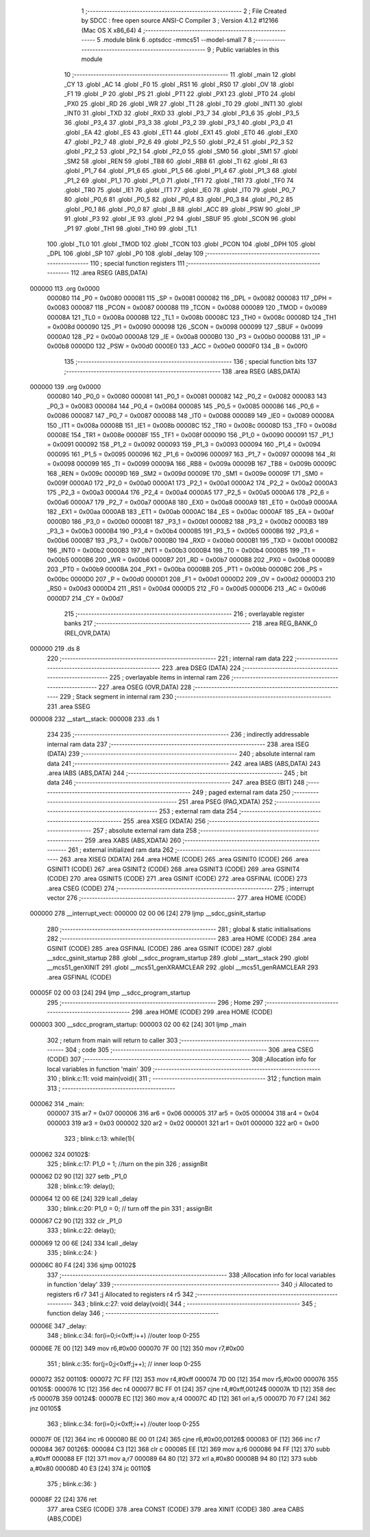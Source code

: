                                       1 ;--------------------------------------------------------
                                      2 ; File Created by SDCC : free open source ANSI-C Compiler
                                      3 ; Version 4.1.2 #12166 (Mac OS X x86_64)
                                      4 ;--------------------------------------------------------
                                      5 	.module blink
                                      6 	.optsdcc -mmcs51 --model-small
                                      7 	
                                      8 ;--------------------------------------------------------
                                      9 ; Public variables in this module
                                     10 ;--------------------------------------------------------
                                     11 	.globl _main
                                     12 	.globl _CY
                                     13 	.globl _AC
                                     14 	.globl _F0
                                     15 	.globl _RS1
                                     16 	.globl _RS0
                                     17 	.globl _OV
                                     18 	.globl _F1
                                     19 	.globl _P
                                     20 	.globl _PS
                                     21 	.globl _PT1
                                     22 	.globl _PX1
                                     23 	.globl _PT0
                                     24 	.globl _PX0
                                     25 	.globl _RD
                                     26 	.globl _WR
                                     27 	.globl _T1
                                     28 	.globl _T0
                                     29 	.globl _INT1
                                     30 	.globl _INT0
                                     31 	.globl _TXD
                                     32 	.globl _RXD
                                     33 	.globl _P3_7
                                     34 	.globl _P3_6
                                     35 	.globl _P3_5
                                     36 	.globl _P3_4
                                     37 	.globl _P3_3
                                     38 	.globl _P3_2
                                     39 	.globl _P3_1
                                     40 	.globl _P3_0
                                     41 	.globl _EA
                                     42 	.globl _ES
                                     43 	.globl _ET1
                                     44 	.globl _EX1
                                     45 	.globl _ET0
                                     46 	.globl _EX0
                                     47 	.globl _P2_7
                                     48 	.globl _P2_6
                                     49 	.globl _P2_5
                                     50 	.globl _P2_4
                                     51 	.globl _P2_3
                                     52 	.globl _P2_2
                                     53 	.globl _P2_1
                                     54 	.globl _P2_0
                                     55 	.globl _SM0
                                     56 	.globl _SM1
                                     57 	.globl _SM2
                                     58 	.globl _REN
                                     59 	.globl _TB8
                                     60 	.globl _RB8
                                     61 	.globl _TI
                                     62 	.globl _RI
                                     63 	.globl _P1_7
                                     64 	.globl _P1_6
                                     65 	.globl _P1_5
                                     66 	.globl _P1_4
                                     67 	.globl _P1_3
                                     68 	.globl _P1_2
                                     69 	.globl _P1_1
                                     70 	.globl _P1_0
                                     71 	.globl _TF1
                                     72 	.globl _TR1
                                     73 	.globl _TF0
                                     74 	.globl _TR0
                                     75 	.globl _IE1
                                     76 	.globl _IT1
                                     77 	.globl _IE0
                                     78 	.globl _IT0
                                     79 	.globl _P0_7
                                     80 	.globl _P0_6
                                     81 	.globl _P0_5
                                     82 	.globl _P0_4
                                     83 	.globl _P0_3
                                     84 	.globl _P0_2
                                     85 	.globl _P0_1
                                     86 	.globl _P0_0
                                     87 	.globl _B
                                     88 	.globl _ACC
                                     89 	.globl _PSW
                                     90 	.globl _IP
                                     91 	.globl _P3
                                     92 	.globl _IE
                                     93 	.globl _P2
                                     94 	.globl _SBUF
                                     95 	.globl _SCON
                                     96 	.globl _P1
                                     97 	.globl _TH1
                                     98 	.globl _TH0
                                     99 	.globl _TL1
                                    100 	.globl _TL0
                                    101 	.globl _TMOD
                                    102 	.globl _TCON
                                    103 	.globl _PCON
                                    104 	.globl _DPH
                                    105 	.globl _DPL
                                    106 	.globl _SP
                                    107 	.globl _P0
                                    108 	.globl _delay
                                    109 ;--------------------------------------------------------
                                    110 ; special function registers
                                    111 ;--------------------------------------------------------
                                    112 	.area RSEG    (ABS,DATA)
      000000                        113 	.org 0x0000
                           000080   114 _P0	=	0x0080
                           000081   115 _SP	=	0x0081
                           000082   116 _DPL	=	0x0082
                           000083   117 _DPH	=	0x0083
                           000087   118 _PCON	=	0x0087
                           000088   119 _TCON	=	0x0088
                           000089   120 _TMOD	=	0x0089
                           00008A   121 _TL0	=	0x008a
                           00008B   122 _TL1	=	0x008b
                           00008C   123 _TH0	=	0x008c
                           00008D   124 _TH1	=	0x008d
                           000090   125 _P1	=	0x0090
                           000098   126 _SCON	=	0x0098
                           000099   127 _SBUF	=	0x0099
                           0000A0   128 _P2	=	0x00a0
                           0000A8   129 _IE	=	0x00a8
                           0000B0   130 _P3	=	0x00b0
                           0000B8   131 _IP	=	0x00b8
                           0000D0   132 _PSW	=	0x00d0
                           0000E0   133 _ACC	=	0x00e0
                           0000F0   134 _B	=	0x00f0
                                    135 ;--------------------------------------------------------
                                    136 ; special function bits
                                    137 ;--------------------------------------------------------
                                    138 	.area RSEG    (ABS,DATA)
      000000                        139 	.org 0x0000
                           000080   140 _P0_0	=	0x0080
                           000081   141 _P0_1	=	0x0081
                           000082   142 _P0_2	=	0x0082
                           000083   143 _P0_3	=	0x0083
                           000084   144 _P0_4	=	0x0084
                           000085   145 _P0_5	=	0x0085
                           000086   146 _P0_6	=	0x0086
                           000087   147 _P0_7	=	0x0087
                           000088   148 _IT0	=	0x0088
                           000089   149 _IE0	=	0x0089
                           00008A   150 _IT1	=	0x008a
                           00008B   151 _IE1	=	0x008b
                           00008C   152 _TR0	=	0x008c
                           00008D   153 _TF0	=	0x008d
                           00008E   154 _TR1	=	0x008e
                           00008F   155 _TF1	=	0x008f
                           000090   156 _P1_0	=	0x0090
                           000091   157 _P1_1	=	0x0091
                           000092   158 _P1_2	=	0x0092
                           000093   159 _P1_3	=	0x0093
                           000094   160 _P1_4	=	0x0094
                           000095   161 _P1_5	=	0x0095
                           000096   162 _P1_6	=	0x0096
                           000097   163 _P1_7	=	0x0097
                           000098   164 _RI	=	0x0098
                           000099   165 _TI	=	0x0099
                           00009A   166 _RB8	=	0x009a
                           00009B   167 _TB8	=	0x009b
                           00009C   168 _REN	=	0x009c
                           00009D   169 _SM2	=	0x009d
                           00009E   170 _SM1	=	0x009e
                           00009F   171 _SM0	=	0x009f
                           0000A0   172 _P2_0	=	0x00a0
                           0000A1   173 _P2_1	=	0x00a1
                           0000A2   174 _P2_2	=	0x00a2
                           0000A3   175 _P2_3	=	0x00a3
                           0000A4   176 _P2_4	=	0x00a4
                           0000A5   177 _P2_5	=	0x00a5
                           0000A6   178 _P2_6	=	0x00a6
                           0000A7   179 _P2_7	=	0x00a7
                           0000A8   180 _EX0	=	0x00a8
                           0000A9   181 _ET0	=	0x00a9
                           0000AA   182 _EX1	=	0x00aa
                           0000AB   183 _ET1	=	0x00ab
                           0000AC   184 _ES	=	0x00ac
                           0000AF   185 _EA	=	0x00af
                           0000B0   186 _P3_0	=	0x00b0
                           0000B1   187 _P3_1	=	0x00b1
                           0000B2   188 _P3_2	=	0x00b2
                           0000B3   189 _P3_3	=	0x00b3
                           0000B4   190 _P3_4	=	0x00b4
                           0000B5   191 _P3_5	=	0x00b5
                           0000B6   192 _P3_6	=	0x00b6
                           0000B7   193 _P3_7	=	0x00b7
                           0000B0   194 _RXD	=	0x00b0
                           0000B1   195 _TXD	=	0x00b1
                           0000B2   196 _INT0	=	0x00b2
                           0000B3   197 _INT1	=	0x00b3
                           0000B4   198 _T0	=	0x00b4
                           0000B5   199 _T1	=	0x00b5
                           0000B6   200 _WR	=	0x00b6
                           0000B7   201 _RD	=	0x00b7
                           0000B8   202 _PX0	=	0x00b8
                           0000B9   203 _PT0	=	0x00b9
                           0000BA   204 _PX1	=	0x00ba
                           0000BB   205 _PT1	=	0x00bb
                           0000BC   206 _PS	=	0x00bc
                           0000D0   207 _P	=	0x00d0
                           0000D1   208 _F1	=	0x00d1
                           0000D2   209 _OV	=	0x00d2
                           0000D3   210 _RS0	=	0x00d3
                           0000D4   211 _RS1	=	0x00d4
                           0000D5   212 _F0	=	0x00d5
                           0000D6   213 _AC	=	0x00d6
                           0000D7   214 _CY	=	0x00d7
                                    215 ;--------------------------------------------------------
                                    216 ; overlayable register banks
                                    217 ;--------------------------------------------------------
                                    218 	.area REG_BANK_0	(REL,OVR,DATA)
      000000                        219 	.ds 8
                                    220 ;--------------------------------------------------------
                                    221 ; internal ram data
                                    222 ;--------------------------------------------------------
                                    223 	.area DSEG    (DATA)
                                    224 ;--------------------------------------------------------
                                    225 ; overlayable items in internal ram 
                                    226 ;--------------------------------------------------------
                                    227 	.area	OSEG    (OVR,DATA)
                                    228 ;--------------------------------------------------------
                                    229 ; Stack segment in internal ram 
                                    230 ;--------------------------------------------------------
                                    231 	.area	SSEG
      000008                        232 __start__stack:
      000008                        233 	.ds	1
                                    234 
                                    235 ;--------------------------------------------------------
                                    236 ; indirectly addressable internal ram data
                                    237 ;--------------------------------------------------------
                                    238 	.area ISEG    (DATA)
                                    239 ;--------------------------------------------------------
                                    240 ; absolute internal ram data
                                    241 ;--------------------------------------------------------
                                    242 	.area IABS    (ABS,DATA)
                                    243 	.area IABS    (ABS,DATA)
                                    244 ;--------------------------------------------------------
                                    245 ; bit data
                                    246 ;--------------------------------------------------------
                                    247 	.area BSEG    (BIT)
                                    248 ;--------------------------------------------------------
                                    249 ; paged external ram data
                                    250 ;--------------------------------------------------------
                                    251 	.area PSEG    (PAG,XDATA)
                                    252 ;--------------------------------------------------------
                                    253 ; external ram data
                                    254 ;--------------------------------------------------------
                                    255 	.area XSEG    (XDATA)
                                    256 ;--------------------------------------------------------
                                    257 ; absolute external ram data
                                    258 ;--------------------------------------------------------
                                    259 	.area XABS    (ABS,XDATA)
                                    260 ;--------------------------------------------------------
                                    261 ; external initialized ram data
                                    262 ;--------------------------------------------------------
                                    263 	.area XISEG   (XDATA)
                                    264 	.area HOME    (CODE)
                                    265 	.area GSINIT0 (CODE)
                                    266 	.area GSINIT1 (CODE)
                                    267 	.area GSINIT2 (CODE)
                                    268 	.area GSINIT3 (CODE)
                                    269 	.area GSINIT4 (CODE)
                                    270 	.area GSINIT5 (CODE)
                                    271 	.area GSINIT  (CODE)
                                    272 	.area GSFINAL (CODE)
                                    273 	.area CSEG    (CODE)
                                    274 ;--------------------------------------------------------
                                    275 ; interrupt vector 
                                    276 ;--------------------------------------------------------
                                    277 	.area HOME    (CODE)
      000000                        278 __interrupt_vect:
      000000 02 00 06         [24]  279 	ljmp	__sdcc_gsinit_startup
                                    280 ;--------------------------------------------------------
                                    281 ; global & static initialisations
                                    282 ;--------------------------------------------------------
                                    283 	.area HOME    (CODE)
                                    284 	.area GSINIT  (CODE)
                                    285 	.area GSFINAL (CODE)
                                    286 	.area GSINIT  (CODE)
                                    287 	.globl __sdcc_gsinit_startup
                                    288 	.globl __sdcc_program_startup
                                    289 	.globl __start__stack
                                    290 	.globl __mcs51_genXINIT
                                    291 	.globl __mcs51_genXRAMCLEAR
                                    292 	.globl __mcs51_genRAMCLEAR
                                    293 	.area GSFINAL (CODE)
      00005F 02 00 03         [24]  294 	ljmp	__sdcc_program_startup
                                    295 ;--------------------------------------------------------
                                    296 ; Home
                                    297 ;--------------------------------------------------------
                                    298 	.area HOME    (CODE)
                                    299 	.area HOME    (CODE)
      000003                        300 __sdcc_program_startup:
      000003 02 00 62         [24]  301 	ljmp	_main
                                    302 ;	return from main will return to caller
                                    303 ;--------------------------------------------------------
                                    304 ; code
                                    305 ;--------------------------------------------------------
                                    306 	.area CSEG    (CODE)
                                    307 ;------------------------------------------------------------
                                    308 ;Allocation info for local variables in function 'main'
                                    309 ;------------------------------------------------------------
                                    310 ;	blink.c:11: void main(void){
                                    311 ;	-----------------------------------------
                                    312 ;	 function main
                                    313 ;	-----------------------------------------
      000062                        314 _main:
                           000007   315 	ar7 = 0x07
                           000006   316 	ar6 = 0x06
                           000005   317 	ar5 = 0x05
                           000004   318 	ar4 = 0x04
                           000003   319 	ar3 = 0x03
                           000002   320 	ar2 = 0x02
                           000001   321 	ar1 = 0x01
                           000000   322 	ar0 = 0x00
                                    323 ;	blink.c:13: while(1){
      000062                        324 00102$:
                                    325 ;	blink.c:17: P1_0 = 1; //turn on the pin
                                    326 ;	assignBit
      000062 D2 90            [12]  327 	setb	_P1_0
                                    328 ;	blink.c:19: delay();
      000064 12 00 6E         [24]  329 	lcall	_delay
                                    330 ;	blink.c:20: P1_0 = 0; // turn off the pin
                                    331 ;	assignBit
      000067 C2 90            [12]  332 	clr	_P1_0
                                    333 ;	blink.c:22: delay();
      000069 12 00 6E         [24]  334 	lcall	_delay
                                    335 ;	blink.c:24: }
      00006C 80 F4            [24]  336 	sjmp	00102$
                                    337 ;------------------------------------------------------------
                                    338 ;Allocation info for local variables in function 'delay'
                                    339 ;------------------------------------------------------------
                                    340 ;i                         Allocated to registers r6 r7 
                                    341 ;j                         Allocated to registers r4 r5 
                                    342 ;------------------------------------------------------------
                                    343 ;	blink.c:27: void delay(void){
                                    344 ;	-----------------------------------------
                                    345 ;	 function delay
                                    346 ;	-----------------------------------------
      00006E                        347 _delay:
                                    348 ;	blink.c:34: for(i=0;i<0xff;i++) //outer loop 0-255
      00006E 7E 00            [12]  349 	mov	r6,#0x00
      000070 7F 00            [12]  350 	mov	r7,#0x00
                                    351 ;	blink.c:35: for(j=0;j<0xff;j++); // inner loop 0-255
      000072                        352 00110$:
      000072 7C FF            [12]  353 	mov	r4,#0xff
      000074 7D 00            [12]  354 	mov	r5,#0x00
      000076                        355 00105$:
      000076 1C               [12]  356 	dec	r4
      000077 BC FF 01         [24]  357 	cjne	r4,#0xff,00124$
      00007A 1D               [12]  358 	dec	r5
      00007B                        359 00124$:
      00007B EC               [12]  360 	mov	a,r4
      00007C 4D               [12]  361 	orl	a,r5
      00007D 70 F7            [24]  362 	jnz	00105$
                                    363 ;	blink.c:34: for(i=0;i<0xff;i++) //outer loop 0-255
      00007F 0E               [12]  364 	inc	r6
      000080 BE 00 01         [24]  365 	cjne	r6,#0x00,00126$
      000083 0F               [12]  366 	inc	r7
      000084                        367 00126$:
      000084 C3               [12]  368 	clr	c
      000085 EE               [12]  369 	mov	a,r6
      000086 94 FF            [12]  370 	subb	a,#0xff
      000088 EF               [12]  371 	mov	a,r7
      000089 64 80            [12]  372 	xrl	a,#0x80
      00008B 94 80            [12]  373 	subb	a,#0x80
      00008D 40 E3            [24]  374 	jc	00110$
                                    375 ;	blink.c:36: }
      00008F 22               [24]  376 	ret
                                    377 	.area CSEG    (CODE)
                                    378 	.area CONST   (CODE)
                                    379 	.area XINIT   (CODE)
                                    380 	.area CABS    (ABS,CODE)
